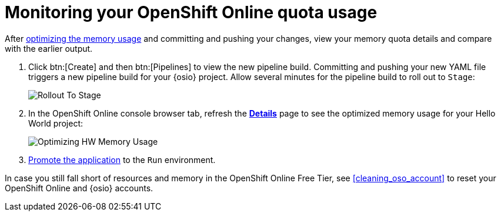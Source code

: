 [id="monitoring_your_oso_quota_usage"]
= Monitoring your OpenShift Online quota usage

After <<reducing_hello_world_memory_usage,optimizing the memory usage>> and committing and pushing your changes, view your memory quota details and compare with the earlier output.

. Click btn:[Create] and then btn:[Pipelines] to view the new pipeline build. Committing and pushing your new YAML file triggers a new pipeline build for your {osio} project. Allow several minutes for the pipeline build to roll out to `Stage`:
+
image::rollout_to_stage.png[Rollout To Stage]
+
. In the OpenShift Online console browser tab, refresh the <<reviewing_resource_information_gui,*Details*>> page to see the optimized memory usage for your Hello World project:
+
image::optimize_memory.png[Optimizing HW Memory Usage]

. <<approving_build_pipeline,Promote the application>> to the `Run` environment.

In case you still fall short of resources and memory in the OpenShift Online Free Tier, see <<cleaning_oso_account>> to reset your OpenShift Online and {osio} accounts.
